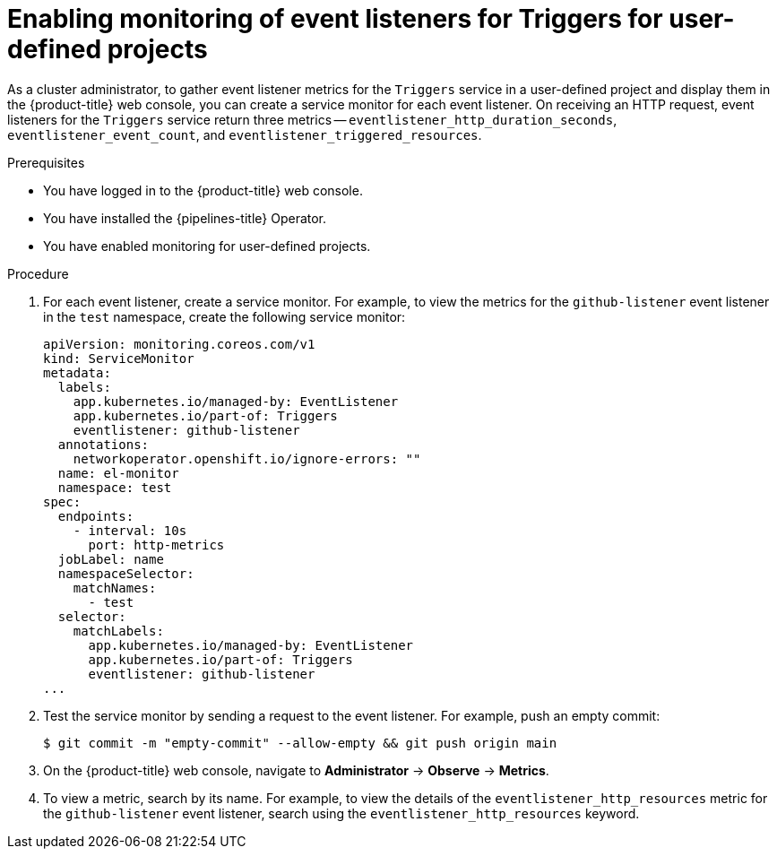 // This module is included in the following assembly:
//
// *cicd/pipelines/creating-applications-with-cicd-pipelines.adoc

:_mod-docs-content-type: PROCEDURE
[id="enabling-monitoring-of-event-listeners-for-triggers-for-user-defined-projects_{context}"]
= Enabling monitoring of event listeners for Triggers for user-defined projects

As a cluster administrator, to gather event listener metrics for the `Triggers` service in a user-defined project and display them in the {product-title} web console, you can create a service monitor for each event listener. On receiving an HTTP request, event listeners for the `Triggers` service return three metrics -- `eventlistener_http_duration_seconds`, `eventlistener_event_count`, and `eventlistener_triggered_resources`.

.Prerequisites

* You have logged in to the {product-title} web console.
* You have installed the {pipelines-title} Operator.
* You have enabled monitoring for user-defined projects.

.Procedure

. For each event listener, create a service monitor. For example, to view the metrics for the `github-listener` event listener in the `test` namespace, create the following service monitor:
+
[source,yaml]
----
apiVersion: monitoring.coreos.com/v1
kind: ServiceMonitor
metadata:
  labels:
    app.kubernetes.io/managed-by: EventListener
    app.kubernetes.io/part-of: Triggers
    eventlistener: github-listener
  annotations:
    networkoperator.openshift.io/ignore-errors: ""
  name: el-monitor
  namespace: test
spec:
  endpoints:
    - interval: 10s
      port: http-metrics
  jobLabel: name
  namespaceSelector:
    matchNames:
      - test
  selector:
    matchLabels:
      app.kubernetes.io/managed-by: EventListener
      app.kubernetes.io/part-of: Triggers
      eventlistener: github-listener
...
----
. Test the service monitor by sending a request to the event listener. For example, push an empty commit:
+
[source,terminal]
----
$ git commit -m "empty-commit" --allow-empty && git push origin main
----
. On the {product-title} web console, navigate to **Administrator** -> **Observe** -> **Metrics**.
. To view a metric, search by its name. For example, to view the details of the `eventlistener_http_resources` metric for the `github-listener` event listener, search using the `eventlistener_http_resources` keyword.
